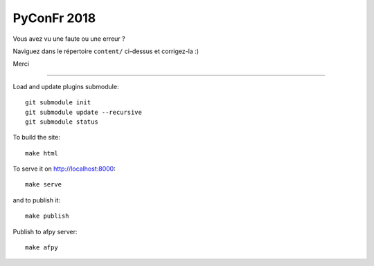 PyConFr 2018
============

Vous avez vu une faute ou une erreur ?

Naviguez dans le répertoire ``content/`` ci-dessus et corrigez-la :)

Merci

-------------------

Load and update plugins submodule::

    git submodule init
    git submodule update --recursive
    git submodule status

To build the site::

    make html

To serve it on http://localhost:8000::

    make serve

and to publish it::

    make publish

Publish to afpy server::

    make afpy
